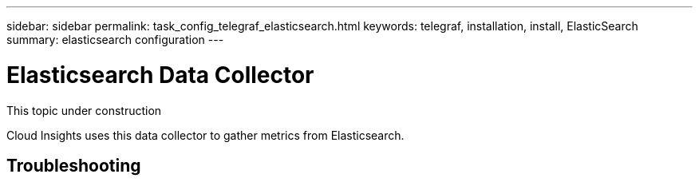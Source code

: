 ---
sidebar: sidebar
permalink: task_config_telegraf_elasticsearch.html
keywords: telegraf, installation, install, ElasticSearch
summary: elasticsearch configuration
---

= Elasticsearch Data Collector

:toc: macro
:hardbreaks:
:toclevels: 1
:nofooter:
:icons: font
:linkattrs:
:imagesdir: ./media/



[.lead]
This topic under construction

Cloud Insights uses this data collector to gather metrics from Elasticsearch.



== Troubleshooting

